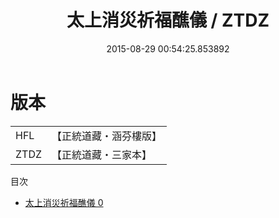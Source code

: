 #+TITLE: 太上消災祈福醮儀 / ZTDZ

#+DATE: 2015-08-29 00:54:25.853892
* 版本
 |       HFL|【正統道藏・涵芬樓版】|
 |      ZTDZ|【正統道藏・三家本】|
目次
 - [[file:KR5c0207_000.txt][太上消災祈福醮儀 0]]
